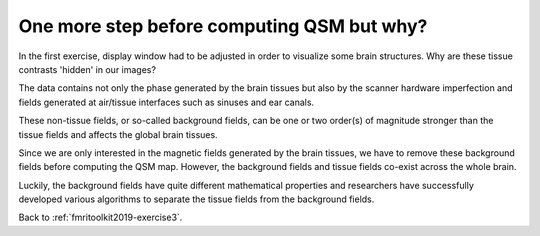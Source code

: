 .. _fmritoolkit2019-theory-background-removal:

One more step before computing QSM but why?
===========================================

In the first exercise, display window had to be adjusted in order to visualize some brain structures. Why are these tissue contrasts 'hidden' in our images?   

The data contains not only the phase generated by the brain tissues but also by the scanner hardware imperfection and fields generated at air/tissue interfaces such as sinuses and ear canals. 

These non-tissue fields, or so-called background fields, can be one or two order(s) of magnitude stronger than the tissue fields and affects the global brain tissues. 

Since we are only interested in the magnetic fields generated by the brain tissues, we have to remove these background fields before computing the QSM map. However, the background fields and tissue fields co-exist across the whole brain. 

Luckily, the background fields have quite different mathematical properties and researchers have successfully developed various algorithms to separate the tissue fields from the background fields.

Back to :ref:`fmritoolkit2019-exercise3`.
